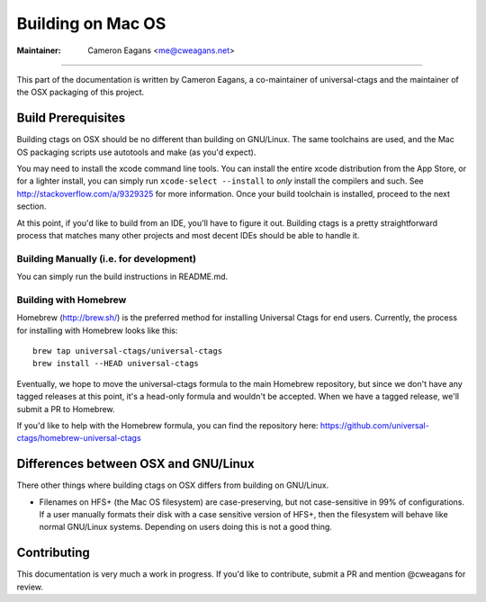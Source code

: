 Building on Mac OS
-----------------------------------------------------------------------------

:Maintainer: Cameron Eagans <me@cweagans.net>

----

This part of the documentation is written by Cameron Eagans, a co-maintainer of universal-ctags and the maintainer of
the OSX packaging of this project.


Build Prerequisites
~~~~~~~~~~~~~~~~~~~~~~~~~~~~~~~~~~~~~~~~~~~~~~~~~~~~~~~~~~~~~~~~~~~~~~~~~~~~~

Building ctags on OSX should be no different than building on GNU/Linux. The same toolchains are used, and the Mac OS
packaging scripts use autotools and make (as you'd expect).

You may need to install the xcode command line tools. You can install the entire xcode distribution from the App Store,
or for a lighter install, you can simply run ``xcode-select --install`` to *only* install the compilers and such. See
http://stackoverflow.com/a/9329325 for more information. Once your build toolchain is installed, proceed to the next
section.

At this point, if you'd like to build from an IDE, you'll have to figure it out. Building ctags is a pretty straightforward
process that matches many other projects and most decent IDEs should be able to handle it.

Building Manually (i.e. for development)
.............................................................................

You can simply run the build instructions in README.md.

Building with Homebrew
.............................................................................

Homebrew (http://brew.sh/) is the preferred method for installing Universal Ctags for end users. Currently, the process
for installing with Homebrew looks like this::

        brew tap universal-ctags/universal-ctags
        brew install --HEAD universal-ctags

Eventually, we hope to move the universal-ctags formula to the main Homebrew repository, but since we don't have any
tagged releases at this point, it's a head-only formula and wouldn't be accepted. When we have a tagged release, we'll
submit a PR to Homebrew.

If you'd like to help with the Homebrew formula, you can find the repository here:
https://github.com/universal-ctags/homebrew-universal-ctags


Differences between OSX and GNU/Linux
~~~~~~~~~~~~~~~~~~~~~~~~~~~~~~~~~~~~~~~~~~~~~~~~~~~~~~~~~~~~~~~~~~~~~~~~~~~~~

There other things where building ctags on OSX differs from building on GNU/Linux.

- Filenames on HFS+ (the Mac OS filesystem) are case-preserving, but not case-sensitive in 99% of configurations. If a
  user manually formats their disk with a case sensitive version of HFS+, then the filesystem will behave like normal
  GNU/Linux systems. Depending on users doing this is not a good thing.

Contributing
~~~~~~~~~~~~~~~~~~~~~~~~~~~~~~~~~~~~~~~~~~~~~~~~~~~~~~~~~~~~~~~~~~~~~~~~~~~~~

This documentation is very much a work in progress. If you'd like to contribute, submit a PR and mention @cweagans for
review.

